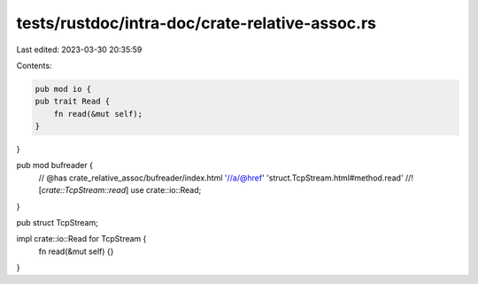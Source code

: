 tests/rustdoc/intra-doc/crate-relative-assoc.rs
===============================================

Last edited: 2023-03-30 20:35:59

Contents:

.. code-block:: rs

    pub mod io {
    pub trait Read {
        fn read(&mut self);
    }
}

pub mod bufreader {
    // @has crate_relative_assoc/bufreader/index.html '//a/@href' 'struct.TcpStream.html#method.read'
    //! [`crate::TcpStream::read`]
    use crate::io::Read;
}

pub struct TcpStream;

impl crate::io::Read for TcpStream {
    fn read(&mut self) {}
}


